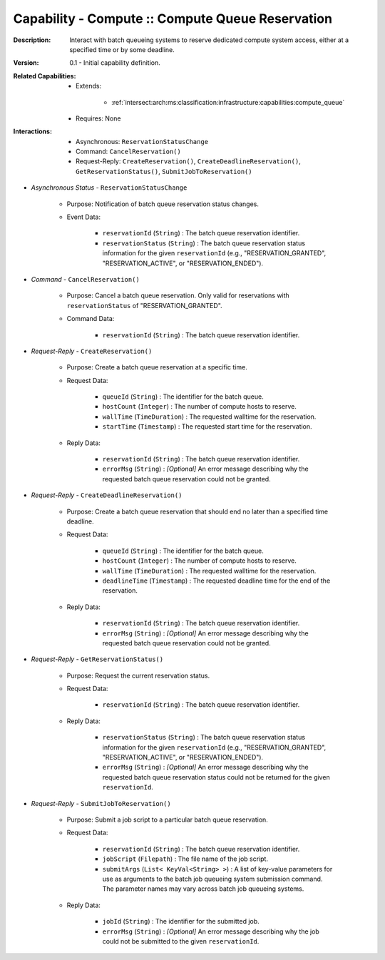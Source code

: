 .. _intersect:arch:ms:classification:infrastructure:capabilities:compute_reservation:

Capability - Compute :: Compute Queue Reservation
---------------------------------------------------------

:Description:
   Interact with batch queueing systems to reserve dedicated compute
   system access, either at a specified time or by some deadline.

:Version:
   0.1 - Initial capability definition.

:Related Capabilities:
   - Extends:

      + :ref:`intersect:arch:ms:classification:infrastructure:capabilities:compute_queue`

   - Requires: None

:Interactions:
   - Asynchronous: ``ReservationStatusChange``
   - Command: ``CancelReservation()``
   - Request-Reply: ``CreateReservation()``, ``CreateDeadlineReservation()``,
     ``GetReservationStatus()``, ``SubmitJobToReservation()``

- *Asynchronous Status* - ``ReservationStatusChange``

      + Purpose: Notification of batch queue reservation status changes.

      + Event Data:

         *  ``reservationId`` (``String``) : The batch queue reservation
            identifier.

         *  ``reservationStatus`` (``String``) : The batch queue
            reservation status information for the given
            ``reservationId`` (e.g., "RESERVATION_GRANTED",
            "RESERVATION_ACTIVE", or "RESERVATION_ENDED").

- *Command* - ``CancelReservation()``

      + Purpose: Cancel a batch queue reservation. Only valid for reservations
        with ``reservationStatus`` of "RESERVATION_GRANTED".

      + Command Data:

         *  ``reservationId`` (``String``) : The batch queue reservation
            identifier.

- *Request-Reply* - ``CreateReservation()``

      + Purpose: Create a batch queue reservation at a specific time.

      + Request Data:

         *  ``queueId`` (``String``) : The identifier for the batch
            queue.

         *  ``hostCount`` (``Integer``) : The number of compute hosts to
            reserve.

         *  ``wallTime`` (``TimeDuration``) : The requested walltime for
            the reservation.

         *  ``startTime`` (``Timestamp``) : The requested start time for
            the reservation.

      + Reply Data:

         *  ``reservationId`` (``String``) : The batch queue reservation
            identifier.

         *  ``errorMsg`` (``String``) : *[Optional]* An error message
            describing why the requested batch queue reservation could
            not be granted.

- *Request-Reply* - ``CreateDeadlineReservation()``

      + Purpose: Create a batch queue reservation that should end no later than
        a specified time deadline.

      + Request Data:

         *  ``queueId`` (``String``) : The identifier for the batch
            queue.

         *  ``hostCount`` (``Integer``) : The number of compute hosts to
            reserve.

         *  ``wallTime`` (``TimeDuration``) : The requested walltime for
            the reservation.

         *  ``deadlineTime`` (``Timestamp``) : The requested deadline
            time for the end of the reservation.

      + Reply Data:

         *  ``reservationId`` (``String``) : The batch queue reservation
            identifier.

         *  ``errorMsg`` (``String``) : *[Optional]* An error message
            describing why the requested batch queue reservation could
            not be granted.

- *Request-Reply* - ``GetReservationStatus()``

      + Purpose: Request the current reservation status.

      + Request Data:

         *  ``reservationId`` (``String``) : The batch queue reservation
            identifier.

      + Reply Data:

         *  ``reservationStatus`` (``String``) : The batch queue
            reservation status information for the given
            ``reservationId`` (e.g., "RESERVATION_GRANTED",
            "RESERVATION_ACTIVE", or "RESERVATION_ENDED").

         *  ``errorMsg`` (``String``) : *[Optional]* An error message
            describing why the requested batch queue reservation status
            could not be returned for the given ``reservationId``.

- *Request-Reply* - ``SubmitJobToReservation()``

      + Purpose: Submit a job script to a particular batch queue reservation.

      + Request Data:

         *  ``reservationId`` (``String``) : The batch queue reservation
            identifier.

         *  ``jobScript`` (``Filepath``) : The file name of the job
            script.

         *  ``submitArgs`` (``List< KeyVal<String> >``) : A list of
            key-value parameters for use as arguments to the batch job
            queueing system submission command. The parameter names may
            vary across batch job queueing systems.

      + Reply Data:

         *  ``jobId`` (``String``) : The identifier for the submitted
            job.

         *  ``errorMsg`` (``String``) : *[Optional]* An error message
            describing why the job could not be submitted to the given
            ``reservationId``.
